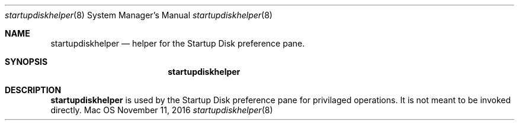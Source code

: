 .Dd November 11, 2016
.Dt startupdiskhelper 8
.Os Mac OS X
.\"																				NAME
.Sh NAME
.Nm startupdiskhelper
.Nd helper for the Startup Disk preference pane.
.\"																				SYNOPSIS
.Sh SYNOPSIS
.Nm
.\"																				DESCRIPTION
.Sh DESCRIPTION
.Nm
is used by the Startup Disk preference pane for privilaged operations. It is not meant to be invoked directly.
